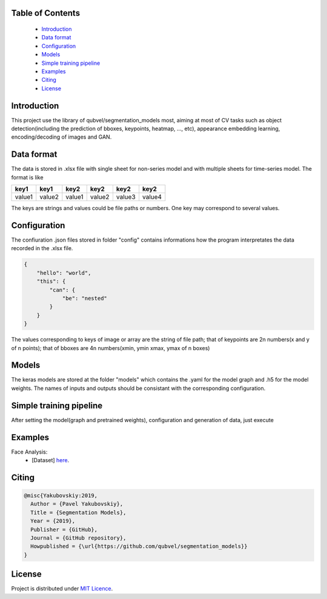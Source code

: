 Table of Contents
~~~~~~~~~~~~~~~~~
 - `Introduction`_
 - `Data format`_
 - `Configuration`_
 - `Models`_
 - `Simple training pipeline`_
 - `Examples`_
 - `Citing`_
 - `License`_
 
Introduction
~~~~~~~~~~~
This project use the library of qubvel/segmentation_models most, aiming at most of CV tasks such as object detection(including the prediction of bboxes, keypoints, heatmap, ..., etc), appearance embedding learning, encoding/decoding of images and GAN. 

Data format
~~~~~~~~~~~
The data is stored in .xlsx file with single sheet for non-series model and with multiple sheets for time-series model. The format is like

+--------+--------+--------+--------+--------+--------+
|  key1  |  key1  |  key2  |  key2  |  key2  |  key2  |
+========+========+========+========+========+========+
| value1 | value2 | value1 | value2 | value3 | value4 |
+--------+--------+--------+--------+--------+--------+

The keys are strings and values could be file paths or numbers. One key may correspond to several values.

Configuration
~~~~~~~~~~~
The confiuration .json files stored in folder "config" contains informations how the program interpretates the data recorded in the .xlsx file.

.. code:: json

    {
        "hello": "world",
        "this": {
            "can": {
                "be": "nested"
            }
        }
    }
    
The values corresponding to keys of image or array are the string of file path; that of keypoints are 2n numbers(x and y of n points); that of bboxes are 4n numbers(xmin, ymin xmax, ymax of n boxes)

Models
~~~~~~~~~~~
The keras models are stored at the folder "models" which contains the .yaml for the model graph and .h5 for the model weights. The names of inputs and outputs should be consistant with the corresponding configuration.

Simple training pipeline
~~~~~~~~~~~~~~~~~~~~~~~~
After setting the model(graph and pretrained weights), configuration and generation of data, just execute

.. code:: python
    $ python3 trainval.py --config xxx

Examples
~~~~~~~~
Face Analysis:
 - [Dataset]  `here <https://www.kaggle.com/c/facial-keypoints-detection/data>`__.

Citing
~~~~~~~~

.. code::

    @misc{Yakubovskiy:2019,
      Author = {Pavel Yakubovskiy},
      Title = {Segmentation Models},
      Year = {2019},
      Publisher = {GitHub},
      Journal = {GitHub repository},
      Howpublished = {\url{https://github.com/qubvel/segmentation_models}}
    } 

License
~~~~~~~
Project is distributed under `MIT Licence`_.

.. _CHANGELOG.md: https://github.com/qubvel/segmentation_models/blob/master/CHANGELOG.md
.. _`MIT Licence`: https://github.com/qubvel/segmentation_models/blob/master/LICENSE
